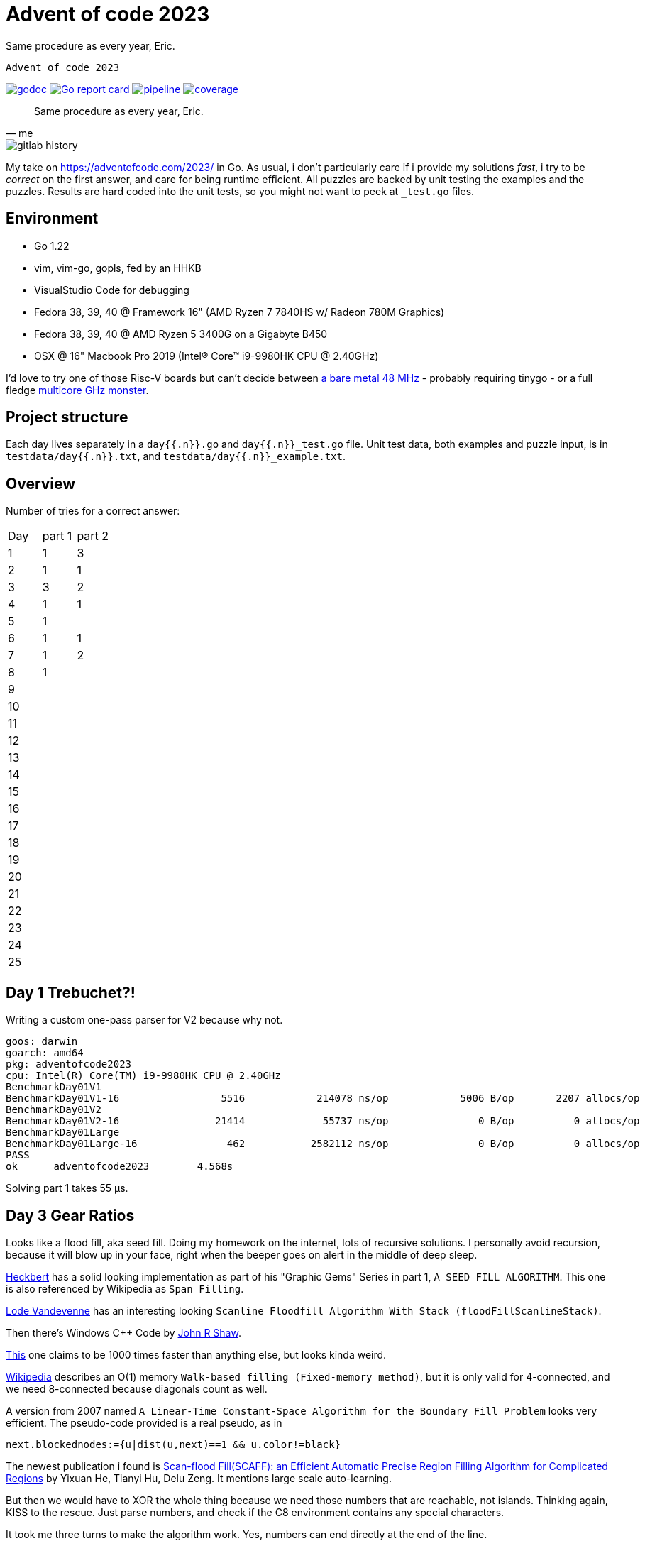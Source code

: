 = Advent of code 2023

Same procedure as every year, Eric.

 Advent of code 2023

image:https://godoc.org/gitlab.com/jhinrichsen/adventofcode2023?status.svg["godoc", link="https://godoc.org/gitlab.com/jhinrichsen/adventofcode2023"]
image:https://goreportcard.com/badge/gitlab.com/jhinrichsen/adventofcode2023["Go report card", link="https://goreportcard.com/report/gitlab.com/jhinrichsen/adventofcode2023"]
image:https://gitlab.com/jhinrichsen/adventofcode2023/badges/main/pipeline.svg[link="https://gitlab.com/jhinrichsen/adventofcode2023/-/commits/main",title="pipeline status"]
image:https://gitlab.com/jhinrichsen/adventofcode2023/badges/main/coverage.svg[link="https://gitlab.com/jhinrichsen/adventofcode2023/badges/main/coverage.svg",title="coverage report"]


[quote, me]
Same procedure as every year, Eric.

image::img/gitlab-history.png[]

My take on https://adventofcode.com/2023/ in Go. As usual, i don't particularly
care if i provide my solutions _fast_, i try to be _correct_ on the first
answer, and care for being runtime efficient.
All puzzles are backed by unit testing the examples and the puzzles.
Results are hard coded into the unit tests, so you might not want to peek at `_test.go` files.

== Environment

- Go 1.22
- vim, vim-go, gopls, fed by an HHKB
- VisualStudio Code for debugging
- Fedora 38, 39, 40 @ Framework 16" (AMD Ryzen 7 7840HS w/ Radeon 780M Graphics)
- Fedora 38, 39, 40 @ AMD Ryzen 5 3400G on a Gigabyte B450
- OSX @ 16" Macbook Pro 2019 (Intel(R) Core(TM) i9-9980HK CPU @ 2.40GHz)

I'd love to try one of those Risc-V boards but can't decide between
https://github.com/openwch/ch32v003[a bare metal 48 MHz]
- probably requiring tinygo - or a full fledge
https://www.sifive.com/cores/performance-p870-p870a[multicore GHz monster].

== Project structure

Each day lives separately in a `day{{.n}}.go` and `day{{.n}}_test.go` file.
Unit test data, both examples and puzzle input, is in
`testdata/day{{.n}}.txt`, and `testdata/day{{.n}}_example.txt`.

== Overview

Number of tries for a correct answer:

|===
| Day | part 1 | part 2
| 1   |   1    |  3
| 2   |   1    |  1
| 3   |   3    |  2
| 4   |   1    |  1
| 5   |   1    |
| 6   |   1    |  1
| 7   |   1    |  2
| 8   |   1    |
| 9   |        |
| 10  |        |
| 11  |        |
| 12  |        |
| 13  |        |
| 14  |        |
| 15  |        |
| 16  |        |
| 17  |        |
| 18  |        |
| 19  |        |
| 20  |        |
| 21  |        |
| 22  |        |
| 23  |        |
| 24  |        |
| 25  |        |
|===

== Day 1 Trebuchet?!

Writing a custom one-pass parser for V2 because why not.
----
goos: darwin
goarch: amd64
pkg: adventofcode2023
cpu: Intel(R) Core(TM) i9-9980HK CPU @ 2.40GHz
BenchmarkDay01V1
BenchmarkDay01V1-16       	    5516	    214078 ns/op	    5006 B/op	    2207 allocs/op
BenchmarkDay01V2
BenchmarkDay01V2-16       	   21414	     55737 ns/op	       0 B/op	       0 allocs/op
BenchmarkDay01Large
BenchmarkDay01Large-16    	     462	   2582112 ns/op	       0 B/op	       0 allocs/op
PASS
ok  	adventofcode2023	4.568s
----
Solving part 1 takes 55 μs.

== Day 3 Gear Ratios

Looks like a flood fill, aka seed fill.
Doing my homework on the internet, lots of recursive solutions.
I personally avoid recursion, because it will blow up in your face,
right when the beeper goes on alert in the middle of deep sleep.

https://github.com/erich666/GraphicsGems/blob/master/gems/SeedFill.c[Heckbert]
has a solid looking implementation as part of his "Graphic Gems" Series in part 1, `A SEED FILL ALGORITHM`.
This one is also referenced by Wikipedia as `Span Filling`.

https://lodev.org/cgtutor/floodfill.html[Lode Vandevenne] has an interesting looking `Scanline Floodfill Algorithm With Stack (floodFillScanlineStack)`.

Then there's Windows C++ Code by https://www.codeproject.com/Articles/6017/QuickFill-An-efficient-flood-fill-algorithm[John R Shaw].

http://unity3dmc.blogspot.com/2017/02/ultimate-3d-floodfill-scanline.html[This] one claims to be 1000 times faster than anything else, but looks kinda weird.

https://en.wikipedia.org/wiki/Flood_fill#Walk-based_filling_(Fixed-memory_method)[Wikipedia] describes an O(1) memory `Walk-based filling (Fixed-memory method)`, but it is only valid for 4-connected, and we need 8-connected because diagonals count as well.

A version from 2007 named `A Linear-Time Constant-Space Algorithm for the Boundary Fill Problem` looks very efficient.
The pseudo-code provided is a real pseudo, as in

----
next.blockednodes:={u|dist(u,next)==1 && u.color!=black}
----

The newest publication i found is https://arxiv.org/abs/1906.03366[Scan-flood Fill(SCAFF): an Efficient Automatic Precise Region Filling Algorithm for Complicated Regions] by Yixuan He, Tianyi Hu, Delu Zeng.
It mentions large scale auto-learning.

But then we would have to XOR the whole thing because we need those numbers that are reachable, not islands.
Thinking again, KISS to the rescue. Just parse numbers, and check if the C8 environment contains any special characters.

It took me three turns to make the algorithm work. Yes, numbers can end directly at the end of the line.

image::img/day03.png[]


=== Power Mode 'Balanced'

----
goos: linux
goarch: amd64
pkg: gitlab.com/jhinrichsen/adventofcode2023
cpu: AMD Ryzen 7 7840HS w/ Radeon 780M Graphics
BenchmarkDay03Part1-16    	   19702	     57430 ns/op	       0 B/op	       0 allocs/op
BenchmarkDay03Part1-16    	   41658	     32092 ns/op	       0 B/op	       0 allocs/op
BenchmarkDay03Part1-16    	   41925	     28282 ns/op	       0 B/op	       0 allocs/op
BenchmarkDay03Part1-16    	   42114	     29990 ns/op	       0 B/op	       0 allocs/op
BenchmarkDay03Part1-16    	   38536	     28438 ns/op	       0 B/op	       0 allocs/op
PASS
ok  	gitlab.com/jhinrichsen/adventofcode2023	7.829s
----

=== Power Mode 'Power Saver'

----
goos: linux
goarch: amd64
pkg: gitlab.com/jhinrichsen/adventofcode2023
cpu: AMD Ryzen 7 7840HS w/ Radeon 780M Graphics
BenchmarkDay03Part1-16    	   10586	    111056 ns/op	       0 B/op	       0 allocs/op
BenchmarkDay03Part1-16    	   10000	    101209 ns/op	       0 B/op	       0 allocs/op
BenchmarkDay03Part1-16    	   10000	    112834 ns/op	       0 B/op	       0 allocs/op
BenchmarkDay03Part1-16    	   10000	    115926 ns/op	       0 B/op	       0 allocs/op
BenchmarkDay03Part1-16    	   10000	    101594 ns/op	       0 B/op	       0 allocs/op
PASS
ok  	gitlab.com/jhinrichsen/adventofcode2023	6.504s
----

=== Power Mode 'Performance'

----
goos: linux
goarch: amd64
pkg: gitlab.com/jhinrichsen/adventofcode2023
cpu: AMD Ryzen 7 7840HS w/ Radeon 780M Graphics
BenchmarkDay03Part1-16    	   42468	     30711 ns/op	       0 B/op	       0 allocs/op
BenchmarkDay03Part1-16    	   38066	     30958 ns/op	       0 B/op	       0 allocs/op
BenchmarkDay03Part1-16    	   42180	     28016 ns/op	       0 B/op	       0 allocs/op
BenchmarkDay03Part1-16    	   37698	     31678 ns/op	       0 B/op	       0 allocs/op
BenchmarkDay03Part1-16    	   41976	     30219 ns/op	       0 B/op	       0 allocs/op
PASS
ok  	gitlab.com/jhinrichsen/adventofcode2023	7.645s
----

=== Part 2

----
goos: linux
goarch: amd64
pkg: gitlab.com/jhinrichsen/adventofcode2023
cpu: AMD Ryzen 7 7840HS w/ Radeon 780M Graphics
BenchmarkDay03Part2-16             74426             15353 ns/op               0 B/op          0 allocs/op
BenchmarkDay03Part2-16             78756             15988 ns/op               0 B/op          0 allocs/op
BenchmarkDay03Part2-16             77714             15708 ns/op               0 B/op          0 allocs/op
BenchmarkDay03Part2-16             72922             15024 ns/op               0 B/op          0 allocs/op
BenchmarkDay03Part2-16             77499             15244 ns/op               0 B/op          0 allocs/op
BenchmarkDay03Part2-16             74164             16153 ns/op               0 B/op          0 allocs/op
BenchmarkDay03Part2-16             74095             15557 ns/op               0 B/op          0 allocs/op
BenchmarkDay03Part2-16             77061             15753 ns/op               0 B/op          0 allocs/op
BenchmarkDay03Part2-16             74888             15874 ns/op               0 B/op          0 allocs/op
BenchmarkDay03Part2-16             71414             16128 ns/op               0 B/op          0 allocs/op
----

----
goos: darwin
goarch: amd64
pkg: gitlab.com/jhinrichsen/adventofcode2023
cpu: Intel(R) Core(TM) i9-9980HK CPU @ 2.40GHz
BenchmarkDay03Part2-16    	   34120	     35665 ns/op	       0 B/op	       0 allocs/op
BenchmarkDay03Part2-16    	   35691	     33231 ns/op	       0 B/op	       0 allocs/op
BenchmarkDay03Part2-16    	   36195	     33311 ns/op	       0 B/op	       0 allocs/op
BenchmarkDay03Part2-16    	   35734	     35594 ns/op	       0 B/op	       0 allocs/op
BenchmarkDay03Part2-16    	   35541	     33427 ns/op	       0 B/op	       0 allocs/op
BenchmarkDay03Part2-16    	   35611	     33519 ns/op	       0 B/op	       0 allocs/op
BenchmarkDay03Part2-16    	   35823	     34799 ns/op	       0 B/op	       0 allocs/op
BenchmarkDay03Part2-16    	   33032	     33603 ns/op	       0 B/op	       0 allocs/op
BenchmarkDay03Part2-16    	   36066	     33785 ns/op	       0 B/op	       0 allocs/op
BenchmarkDay03Part2-16    	   35368	     33881 ns/op	       0 B/op	       0 allocs/op
----

----
goos: linux
goarch: amd64
pkg: gitlab.com/jhinrichsen/adventofcode2023
cpu: AMD Ryzen 5 3400G with Radeon Vega Graphics
BenchmarkDay03Part2-8   	   29594	     39583 ns/op	       0 B/op	       0 allocs/op
BenchmarkDay03Part2-8   	   30244	     39643 ns/op	       0 B/op	       0 allocs/op
BenchmarkDay03Part2-8   	   31123	     40310 ns/op	       0 B/op	       0 allocs/op
BenchmarkDay03Part2-8   	   27504	     38278 ns/op	       0 B/op	       0 allocs/op
BenchmarkDay03Part2-8   	   26856	     40871 ns/op	       0 B/op	       0 allocs/op
BenchmarkDay03Part2-8   	   28608	     39918 ns/op	       0 B/op	       0 allocs/op
BenchmarkDay03Part2-8   	   28083	     40723 ns/op	       0 B/op	       0 allocs/op
BenchmarkDay03Part2-8   	   28372	     40097 ns/op	       0 B/op	       0 allocs/op
BenchmarkDay03Part2-8   	   27661	     40784 ns/op	       0 B/op	       0 allocs/op
BenchmarkDay03Part2-8   	   30015	     41826 ns/op	       0 B/op	       0 allocs/op
----

== Day 4 Scratchcards


== Day 5 If You Give A Seed A Fertilizer

----
goos: linux
goarch: amd64
pkg: gitlab.com/jhinrichsen/adventofcode2023
cpu: AMD Ryzen 7 7840HS w/ Radeon 780M Graphics
BenchmarkDay05Part1-16    	   33780	     35607 ns/op	   41464 B/op	     978 allocs/op
----

== Day 6 Wait For It

Part 2 ran without any code changes.
Not sure what the challenge is for part 2.

----
goos: linux
goarch: amd64
pkg: gitlab.com/jhinrichsen/adventofcode2023
cpu: AMD Ryzen 5 3400G with Radeon Vega Graphics
BenchmarkDay06Part1-8   	 5116702	       205.3 ns/op
BenchmarkDay06Part2-8   	      37	  31458602   ns/op
PASS
----

That's just 31 ms.

== Day 7 Camel Cards

----
goos: linux
goarch: amd64
pkg: gitlab.com/jhinrichsen/adventofcode2023
cpu: AMD Ryzen 7 7840HS w/ Radeon 780M Graphics
BenchmarkDay07Part1-16    	     494	   2360739 ns/op
PASS
----

For part 2, i was promoting `OnePair` and a Joker to `TwoPairs` instead of `ThreeOfAKind`. Damn.

----
goos: linux
goarch: amd64
pkg: gitlab.com/jhinrichsen/adventofcode2023
cpu: AMD Ryzen 5 3400G with Radeon Vega Graphics
BenchmarkDay07Part1-8   	     220	   4891596 ns/op	   72576 B/op	    1001 allocs/op
BenchmarkDay07Part2-8   	     222	   5629774 ns/op	   72576 B/op	    1001 allocs/op
PASS
----

To get rid of the memory allocation, pack cards and their bid into a struct, so it is not required to backreference the bid after ranking.

----
goos: linux
goarch: amd64
pkg: gitlab.com/jhinrichsen/adventofcode2023
cpu: AMD Ryzen 5 3400G with Radeon Vega Graphics
BenchmarkDay07Part1-8   	    5211	    222719 ns/op	       0 B/op	       0 allocs/op
BenchmarkDay07Part2-8   	    4837	    233281 ns/op	       0 B/op	       0 allocs/op
PASS
----

Thats 230 μs, and no memory allocation.

== Haunted Wasteland

A straight forward puzzle to implement, no algorithm background required.

----
goos: linux
goarch: amd64
pkg: gitlab.com/jhinrichsen/adventofcode2023
cpu: AMD Ryzen 5 3400G with Radeon Vega Graphics
BenchmarkDay08Part1-8   	    1884	    554004 ns/op	       0 B/op	       0 allocs/op
PASS
----

Part 2 contains a twitch in the particular input, which makes it possible to use an abbreviation.
Brute force approach will never terminate.
I peeked into some hints when my implementation ran longer than 10s, and decided to not apply the shortcut because it makes the solution totally dependent on input data.

